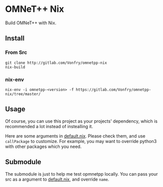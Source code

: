 * OMNeT++ Nix

Build OMNeT++ with Nix.

** Install

*** From Src
#+BEGIN_SRC shell
git clone http://gitlab.com/Vonfry/omnetpp-nix
nix-build
#+END_SRC

*** nix-env

#+BEGIN_SRC shell
nix-env -i omnetpp-<version> -f https://gitlab.com/Vonfry/omnetpp-nix/tree/master/
#+END_SRC

** Usage

Of course, you can use this project as your projects' dependency, which is
recommended a lot instead of instealling it.

Here are some arguments in [[file:default.nix][default.nix]]. Please check them, and use ~callPackage~
to customize. For example, you may want to override python3 with other
packages which you need.

** Submodule

The submodule is just to help me test opmnetpp locally. You can pass your src as
a argument to [[./default.nix][default.nix]], and override ~name~.
